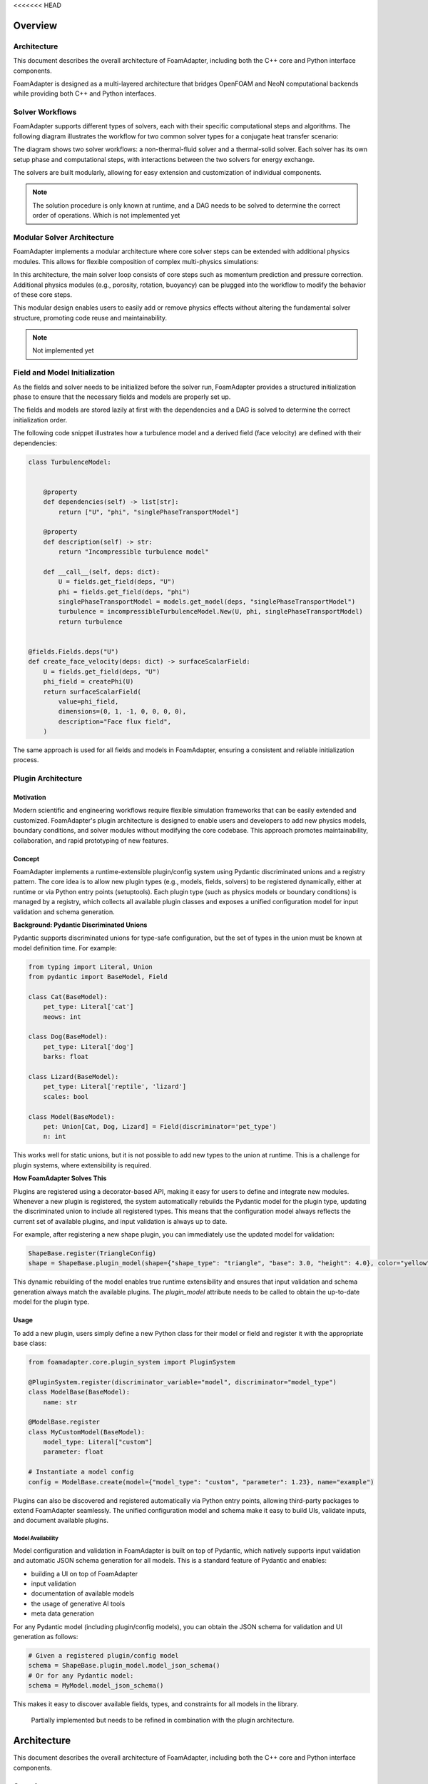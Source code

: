 <<<<<<< HEAD

Overview
========

Architecture
------------

This document describes the overall architecture of FoamAdapter, including both the C++ core and Python interface components.

FoamAdapter is designed as a multi-layered architecture that bridges OpenFOAM and NeoN computational backends while providing both C++ and Python interfaces.


Solver Workflows
----------------

FoamAdapter supports different types of solvers, each with their specific computational steps and algorithms. The following diagram illustrates the workflow for two common solver types for a conjugate heat transfer scenario:

.. mermaid::

    %%{init: {'flowchart': { 'htmlLabels': true, 'wrap': true }}}%%
    flowchart TB
        subgraph setup1 ["setup "]
            direction TB
            S1A["Initialize Fields"]
        end

        subgraph setup2 ["setup"]
            direction TB
            S2A["Initialize Temperature Field"]
        end

        subgraph S1 ["non-thermal-fluid solver"]
            direction TB
            S1C["Momentum Predictor"]
            S1C --> S1E["Solve Energy Equation"]
            S1E --> S1F["Pressure Corrector<br/>PISO Loop"]
            S1F --> S1J["Update turbulence Model"]
        end

        subgraph S2 ["thermal-solid solver"]
            direction TB
            S2B["Solve Energy Equation"] --> S2D["Update Solid Properties"]
        end

        setup1 --> S1C
        setup2 --> S2B
        S1E --> S2B
        S2B --> S1E


The diagram shows two solver workflows: a non-thermal-fluid solver and a thermal-solid solver. Each solver has its own setup phase and computational steps, with interactions between the two solvers for energy exchange.

The solvers are built modularly, allowing for easy extension and customization of individual components.

.. note::

    The solution procedure is only known at runtime, and a DAG needs to be solved to determine the correct order of operations. Which is not implemented yet

Modular Solver Architecture
---------------------------

FoamAdapter implements a modular architecture where core solver steps can be extended with additional physics modules. This allows for flexible composition of complex multi-physics simulations:

.. mermaid::

   flowchart TD

        subgraph MAIN ["Main Solver Loop"]
            STEP1["Momentum Predictor<br/>Solve velocity equation"]
            STEP2["Additional Physics Modules"]
            STEP3["Pressure Corrector<br/>Ensure mass conservation"]
            STEP4["Field Updates<br/>Correct U, φ, turbulence"]
        end

        STEP1 --> STEP2
        STEP2 --> STEP3
        STEP3 --> STEP4

        %% Physics Extensions (simplified)
        subgraph AddPhysics ["Additional Physics Modules"]
            direction TB
            POROSITY["Porosity"]
            ROTATION["Rotating Reference Frame"]
            BUOYANCY["Boussinesq Approximation"]
        end
        POROSITY -.-> STEP1
        ROTATION -.-> STEP1
        BUOYANCY -.-> STEP2
        BUOYANCY -.-> STEP3

        style MAIN fill:#E3F2FD
        style AddPhysics fill:#E3F2FD
        style STEP1 fill:#2196F3,color:#fff
        style STEP2 fill:#FF9800,color:#fff
        style STEP3 fill:#9C27B0,color:#fff
        style STEP4 fill:#607D8B,color:#fff


In this architecture, the main solver loop consists of core steps such as momentum prediction and pressure correction. Additional physics modules (e.g., porosity, rotation, buoyancy) can be plugged into the workflow to modify the behavior of these core steps.

This modular design enables users to easily add or remove physics effects without altering the fundamental solver structure, promoting code reuse and maintainability.

.. note::

    Not implemented yet

Field and Model Initialization
------------------------------

As the fields and solver needs to be initialized before the solver run, FoamAdapter provides a structured initialization phase to ensure that the necessary fields and models are properly set up.

The fields and models are stored lazily at first with the dependencies and a DAG is solved to determine the correct initialization order.


.. image:: pimpleDag.png
   :alt: DAG of field and model dependencies for pimpleFoam
   :align: center

The following code snippet illustrates how a turbulence model and a derived field (face velocity) are defined with their dependencies:

.. code-block:: python

    class TurbulenceModel:


        @property
        def dependencies(self) -> list[str]:
            return ["U", "phi", "singlePhaseTransportModel"]

        @property
        def description(self) -> str:
            return "Incompressible turbulence model"

        def __call__(self, deps: dict):
            U = fields.get_field(deps, "U")
            phi = fields.get_field(deps, "phi")
            singlePhaseTransportModel = models.get_model(deps, "singlePhaseTransportModel")
            turbulence = incompressibleTurbulenceModel.New(U, phi, singlePhaseTransportModel)
            return turbulence


    @fields.Fields.deps("U")
    def create_face_velocity(deps: dict) -> surfaceScalarField:
        U = fields.get_field(deps, "U")
        phi_field = createPhi(U)
        return surfaceScalarField(
            value=phi_field,
            dimensions=(0, 1, -1, 0, 0, 0, 0),
            description="Face flux field",
        )

The same approach is used for all fields and models in FoamAdapter, ensuring a consistent and reliable initialization process.

Plugin Architecture
-------------------

Motivation
^^^^^^^^^^

Modern scientific and engineering workflows require flexible simulation frameworks that can be easily extended and customized. FoamAdapter's plugin architecture is designed to enable users and developers to add new physics models, boundary conditions, and solver modules without modifying the core codebase. This approach promotes maintainability, collaboration, and rapid prototyping of new features.



Concept
^^^^^^^
FoamAdapter implements a runtime-extensible plugin/config system using Pydantic discriminated unions and a registry pattern. The core idea is to allow new plugin types (e.g., models, fields, solvers) to be registered dynamically, either at runtime or via Python entry points (setuptools).
Each plugin type (such as physics models or boundary conditions) is managed by a registry, which collects all available plugin classes and exposes a unified configuration model for input validation and schema generation.

**Background: Pydantic Discriminated Unions**

Pydantic supports discriminated unions for type-safe configuration, but the set of types in the union must be known at model definition time. For example:

.. code-block:: python

    from typing import Literal, Union
    from pydantic import BaseModel, Field

    class Cat(BaseModel):
        pet_type: Literal['cat']
        meows: int

    class Dog(BaseModel):
        pet_type: Literal['dog']
        barks: float

    class Lizard(BaseModel):
        pet_type: Literal['reptile', 'lizard']
        scales: bool

    class Model(BaseModel):
        pet: Union[Cat, Dog, Lizard] = Field(discriminator='pet_type')
        n: int

This works well for static unions, but it is not possible to add new types to the union at runtime. This is a challenge for plugin systems, where extensibility is required.

**How FoamAdapter Solves This**

Plugins are registered using a decorator-based API, making it easy for users to define and integrate new modules. Whenever a new plugin is registered, the system automatically rebuilds the Pydantic model for the plugin type, updating the discriminated union to include all registered types. This means that the configuration model always reflects the current set of available plugins, and input validation is always up to date.

For example, after registering a new shape plugin, you can immediately use the updated model for validation:

.. code-block:: python

    ShapeBase.register(TriangleConfig)
    shape = ShapeBase.plugin_model(shape={"shape_type": "triangle", "base": 3.0, "height": 4.0}, color="yellow")

This dynamic rebuilding of the model enables true runtime extensibility and ensures that input validation and schema generation always match the available plugins. The `plugin_model` attribute needs to be called to obtain the up-to-date model for the plugin type.

Usage
^^^^^
To add a new plugin, users simply define a new Python class for their model or field and register it with the appropriate base class:

.. code-block:: python

    from foamadapter.core.plugin_system import PluginSystem

    @PluginSystem.register(discriminator_variable="model", discriminator="model_type")
    class ModelBase(BaseModel):
        name: str

    @ModelBase.register
    class MyCustomModel(BaseModel):
        model_type: Literal["custom"]
        parameter: float

    # Instantiate a model config
    config = ModelBase.create(model={"model_type": "custom", "parameter": 1.23}, name="example")

Plugins can also be discovered and registered automatically via Python entry points, allowing third-party packages to extend FoamAdapter seamlessly. The unified configuration model and schema make it easy to build UIs, validate inputs, and document available plugins.


Model Availability
~~~~~~~~~~~~~~~~~~

Model configuration and validation in FoamAdapter is built on top of Pydantic, which natively supports input validation and automatic JSON schema generation for all models.
This is a standard feature of Pydantic and enables:

* building a UI on top of FoamAdapter
* input validation
* documentation of available models
* the usage of generative AI tools
* meta data generation

For any Pydantic model (including plugin/config models), you can obtain the JSON schema for validation and UI generation as follows:

.. code-block:: python

    # Given a registered plugin/config model
    schema = ShapeBase.plugin_model.model_json_schema()
    # Or for any Pydantic model:
    schema = MyModel.model_json_schema()

This makes it easy to discover available fields, types, and constraints for all models in the library.

    Partially implemented but needs to be refined in combination with the plugin architecture.

Architecture
============

This document describes the overall architecture of FoamAdapter, including both the C++ core and Python interface components.

Overview
--------

FoamAdapter is designed as a multi-layered architecture that bridges OpenFOAM and NeoN computational backends while providing both C++ and Python interfaces.

.. mermaid::

   graph TB
       A[Python CLI/API] --> B[foamadapter Python Module]
       B --> C[pybFoam Bindings]
       C --> D[FoamAdapter C++ Core]
       D --> E[NeoN Backend]
       D --> F[OpenFOAM Libraries]
       E --> G[GPU/CPU Execution]
       F --> H[OpenFOAM Solvers]
